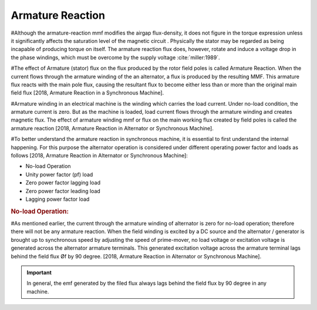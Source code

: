 =================
Armature Reaction
=================

#Although the armature-reaction mmf modifies the airgap flux-density, it does not figure in the torque expression unless it significantly affects the saturation level of the magnetic circuit . Physically the stator may be regarded as being incapable of producing torque on itself. The armature reaction flux does, however, rotate and induce a voltage drop in the phase windings, which must be overcome by the supply voltage :cite:`miller:1989`.

#The effect of Armature (stator) flux on the flux produced by the rotor field poles is called Armature Reaction. When the current flows through the armature winding of the an alternator, a flux is produced by the resulting MMF. This armature flux reacts with the main pole flux, causing the resultant flux to become either less than or more than the original main field flux [2018, Armature Reaction in a Synchronous Machine].

#Armature winding in an electrical machine is the winding which carries the load current. Under no-load condition, the armature current is zero. But as the machine is loaded, load current flows through the armature winding and creates magnetic flux. The effect of armature winding mmf or flux on the main working flux created by field poles is called the armature reaction [2018, Armature Reaction in Alternator or Synchronous Machine].

#To better understand the armature reaction in synchronous machine, it is essential to first understand the internal happening. For this purpose the alternator operation is considered under different operating power factor and loads as follows [2018, Armature Reaction in Alternator or Synchronous Machine]:

- No-load Operation
-  Unity power factor (pf) load
- Zero power factor lagging load
- Zero power factor leading load
- Lagging power factor load

.. rubric:: No-load Operation:

#As mentioned earlier, the current through the armature winding of alternator is zero for no-load operation; therefore there will not be any armature reaction. When the field winding is excited by a DC source and the alternator / generator is brought up to synchronous speed by adjusting the speed of prime-mover, no load voltage or excitation voltage is generated across the alternator armature terminals.
This generated excitation voltage across the armature terminal lags behind the field flux Øf by 90 degree.  [2018, Armature Reaction in Alternator or Synchronous Machine].

.. important::

    In general, the emf generated by the filed flux always lags behind the field flux by 90 degree in any machine.

